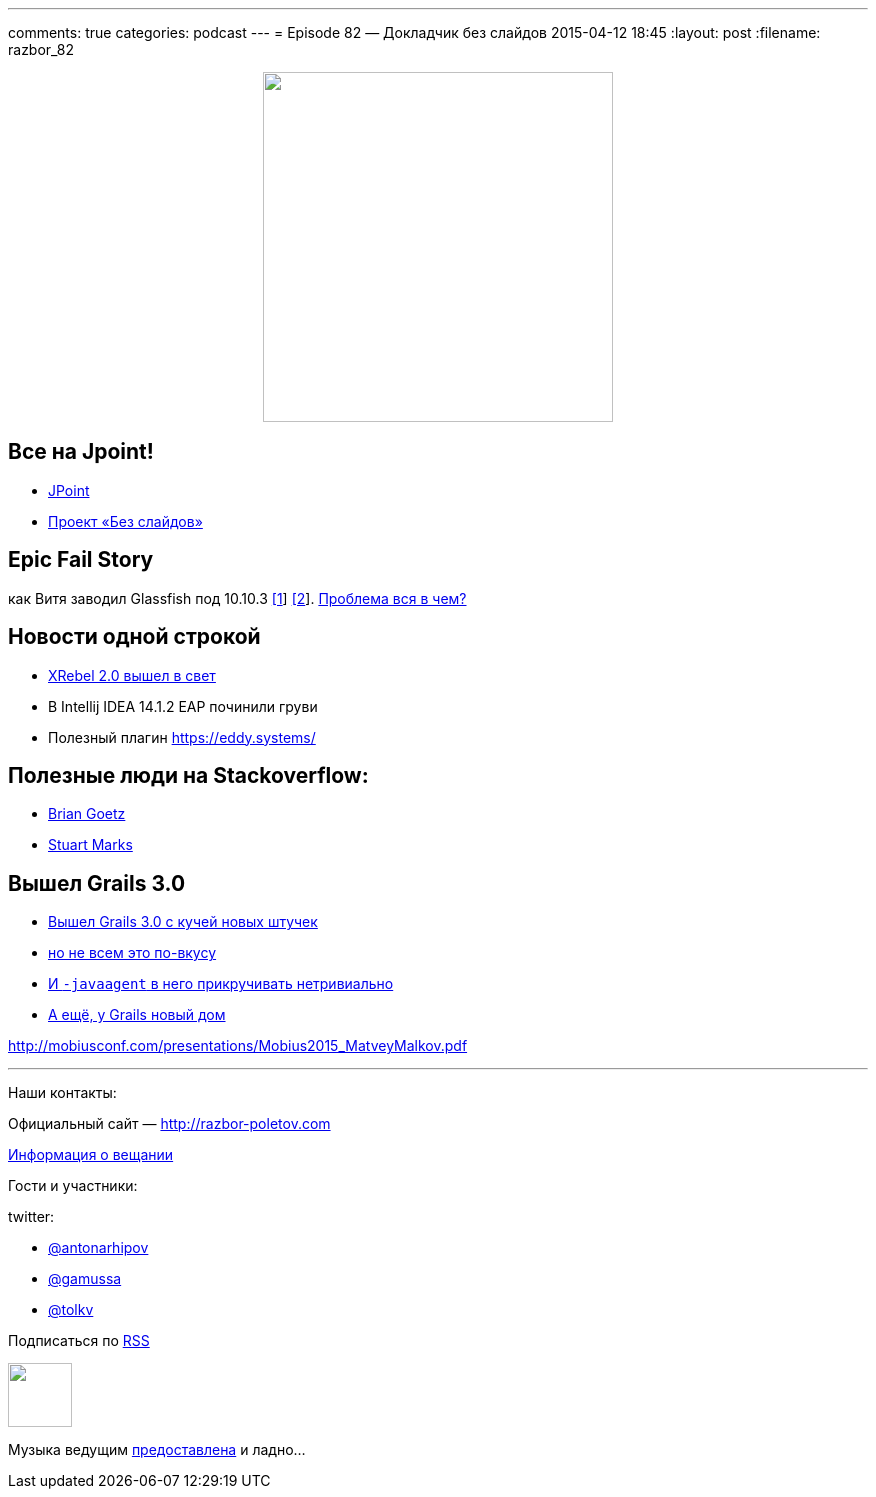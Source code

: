 ---
comments: true
categories: podcast
---
= Episode 82 — Докладчик без слайдов
2015-04-12 18:45
:layout: post
:filename: razbor_82

++++
<div class="separator" style="clear: both; text-align: center;">
<a href="http://razbor-poletov.com/images/razbor_82_text.jpg" imageanchor="1" style="margin-left: 1em; margin-right: 1em;"><img border="0" height="350" src="http://razbor-poletov.com/images/razbor_82_text.jpg" width="350" /></a>
</div>
++++

== Все на Jpoint!

- http://javapoint.ru[JPoint]
- http://habrahabr.ru/company/jugru/blog/255219/[Проект «Без слайдов»]  

== Epic Fail Story

как Витя заводил Glassfish под 10.10.3 https://java.net/jira/browse/GLASSFISH-21343[[1]] https://java.net/projects/glassfish/sources/svn/content/trunk/main/nucleus/admin/launcher/src/main/java/com/sun/enterprise/admin/launcher/GFLauncher.java?rev=63819[[2]]. https://truesecdev.wordpress.com/2015/04/09/hidden-backdoor-api-to-root-privileges-in-apple-os-x/[Проблема вся в чем?] 

== Новости одной строкой

- http://zeroturnaround.com/software/xrebel/features/[XRebel 2.0 вышел в свет] 
- В Intellij IDEA 14.1.2 EAP починили груви
- Полезный плагин https://eddy.systems/

== Полезные люди на Stackoverflow:

- http://stackoverflow.com/users/3553087/brian-goetz?tab=answers[Brian Goetz]
- http://stackoverflow.com/users/1441122/stuart-marks?tab=answers[Stuart Marks]

== Вышел Grails 3.0

- http://grails.io/post/115110650393/grails-3-0-released-and-the-road-ahead[Вышел Grails 3.0 с кучей новых штучек]
- https://groups.google.com/forum/#!topic/grails-dev-discuss/6R2YaF96Uts[но не всем это по-вкусу]
- http://arhipov.blogspot.com/2015/04/grails-3-released-setting-up-javaagent.html[И `-javaagent` в него прикручивать нетривиально] 
- http://interact.stltoday.com/pr/business/PR040915114421060[А ещё, у Grails новый дом]

http://mobiusconf.com/presentations/Mobius2015_MatveyMalkov.pdf 

'''

Наши контакты:

Официальный сайт — http://razbor-poletov.com[http://razbor-poletov.com]

http://razbor-poletov.com/broadcast.html[Информация о вещании]

Гости и участники:

twitter:

  * https://twitter.com/antonarhipov[@antonarhipov]
  * https://twitter.com/gamussa[@gamussa]
  * https://twitter.com/tolkv[@tolkv]

++++
<!-- player goes here-->

<audio preload="none">
   <source src="http://traffic.libsyn.com/razborpoletov/razbor_82.mp3" type="audio/mp3" />
   Your browser does not support the audio tag.
</audio>
++++

Подписаться по http://feeds.feedburner.com/razbor-podcast[RSS]

++++
<!-- episode file link goes here-->
<a href="http://traffic.libsyn.com/razborpoletov/razbor_82.mp3" imageanchor="1" style="clear: left; margin-bottom: 1em; margin-left: auto; margin-right: 2em;"><img border="0" height="64" src="http://2.bp.blogspot.com/-qkfh8Q--dks/T0gixAMzuII/AAAAAAAAHD0/O5LbF3vvBNQ/s200/1330127522_mp3.png" width="64" /></a>
++++

Музыка ведущим http://www.audiobank.fm/single-music/27/111/More-And-Less/[предоставлена] и ладно...
